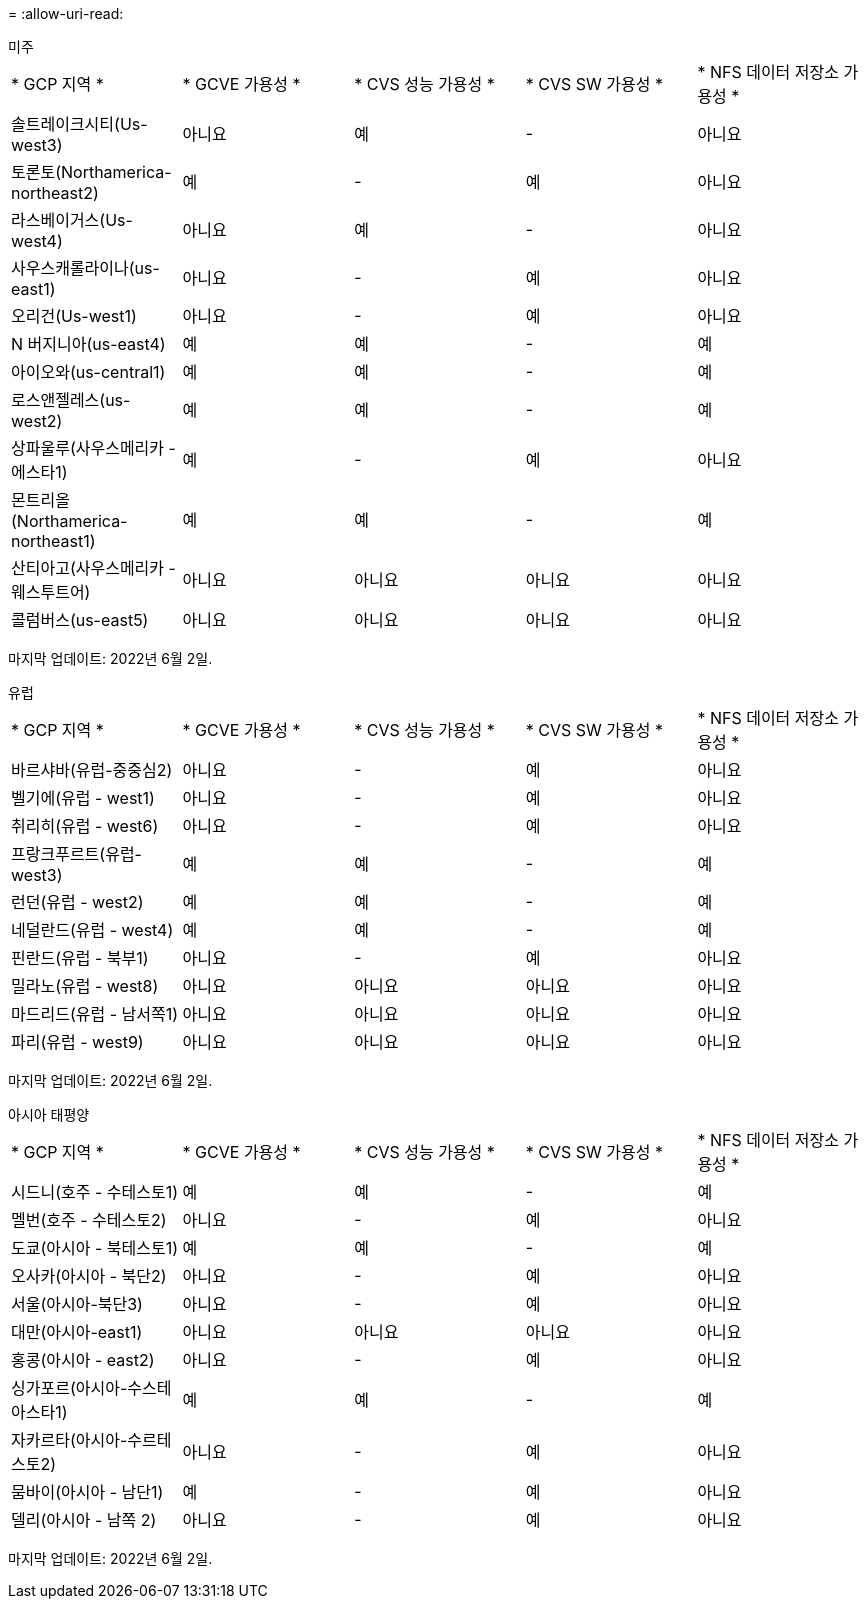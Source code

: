 = 
:allow-uri-read: 


[role="tabbed-block"]
====
.미주
--
|===


| * GCP 지역 * | * GCVE 가용성 * | * CVS 성능 가용성 * | * CVS SW 가용성 * | * NFS 데이터 저장소 가용성 * 


| 솔트레이크시티(Us-west3) | 아니요 | 예 | - | 아니요 


| 토론토(Northamerica-northeast2) | 예 | - | 예 | 아니요 


| 라스베이거스(Us-west4) | 아니요 | 예 | - | 아니요 


| 사우스캐롤라이나(us-east1) | 아니요 | - | 예 | 아니요 


| 오리건(Us-west1) | 아니요 | - | 예 | 아니요 


| N 버지니아(us-east4) | 예 | 예 | - | 예 


| 아이오와(us-central1) | 예 | 예 | - | 예 


| 로스앤젤레스(us-west2) | 예 | 예 | - | 예 


| 상파울루(사우스메리카 - 에스타1) | 예 | - | 예 | 아니요 


| 몬트리올(Northamerica-northeast1) | 예 | 예 | - | 예 


| 산티아고(사우스메리카 - 웨스투트어) | 아니요 | 아니요 | 아니요 | 아니요 


| 콜럼버스(us-east5) | 아니요 | 아니요 | 아니요 | 아니요 
|===
마지막 업데이트: 2022년 6월 2일.

--
.유럽
--
|===


| * GCP 지역 * | * GCVE 가용성 * | * CVS 성능 가용성 * | * CVS SW 가용성 * | * NFS 데이터 저장소 가용성 * 


| 바르샤바(유럽-중중심2) | 아니요 | - | 예 | 아니요 


| 벨기에(유럽 - west1) | 아니요 | - | 예 | 아니요 


| 취리히(유럽 - west6) | 아니요 | - | 예 | 아니요 


| 프랑크푸르트(유럽-west3) | 예 | 예 | - | 예 


| 런던(유럽 - west2) | 예 | 예 | - | 예 


| 네덜란드(유럽 - west4) | 예 | 예 | - | 예 


| 핀란드(유럽 - 북부1) | 아니요 | - | 예 | 아니요 


| 밀라노(유럽 - west8) | 아니요 | 아니요 | 아니요 | 아니요 


| 마드리드(유럽 - 남서쪽1) | 아니요 | 아니요 | 아니요 | 아니요 


| 파리(유럽 - west9) | 아니요 | 아니요 | 아니요 | 아니요 
|===
마지막 업데이트: 2022년 6월 2일.

--
.아시아 태평양
--
|===


| * GCP 지역 * | * GCVE 가용성 * | * CVS 성능 가용성 * | * CVS SW 가용성 * | * NFS 데이터 저장소 가용성 * 


| 시드니(호주 - 수테스토1) | 예 | 예 | - | 예 


| 멜번(호주 - 수테스토2) | 아니요 | - | 예 | 아니요 


| 도쿄(아시아 - 북테스토1) | 예 | 예 | - | 예 


| 오사카(아시아 - 북단2) | 아니요 | - | 예 | 아니요 


| 서울(아시아-북단3) | 아니요 | - | 예 | 아니요 


| 대만(아시아-east1) | 아니요 | 아니요 | 아니요 | 아니요 


| 홍콩(아시아 - east2) | 아니요 | - | 예 | 아니요 


| 싱가포르(아시아-수스테아스타1) | 예 | 예 | - | 예 


| 자카르타(아시아-수르테스토2) | 아니요 | - | 예 | 아니요 


| 뭄바이(아시아 - 남단1) | 예 | - | 예 | 아니요 


| 델리(아시아 - 남쪽 2) | 아니요 | - | 예 | 아니요 
|===
마지막 업데이트: 2022년 6월 2일.

--
====